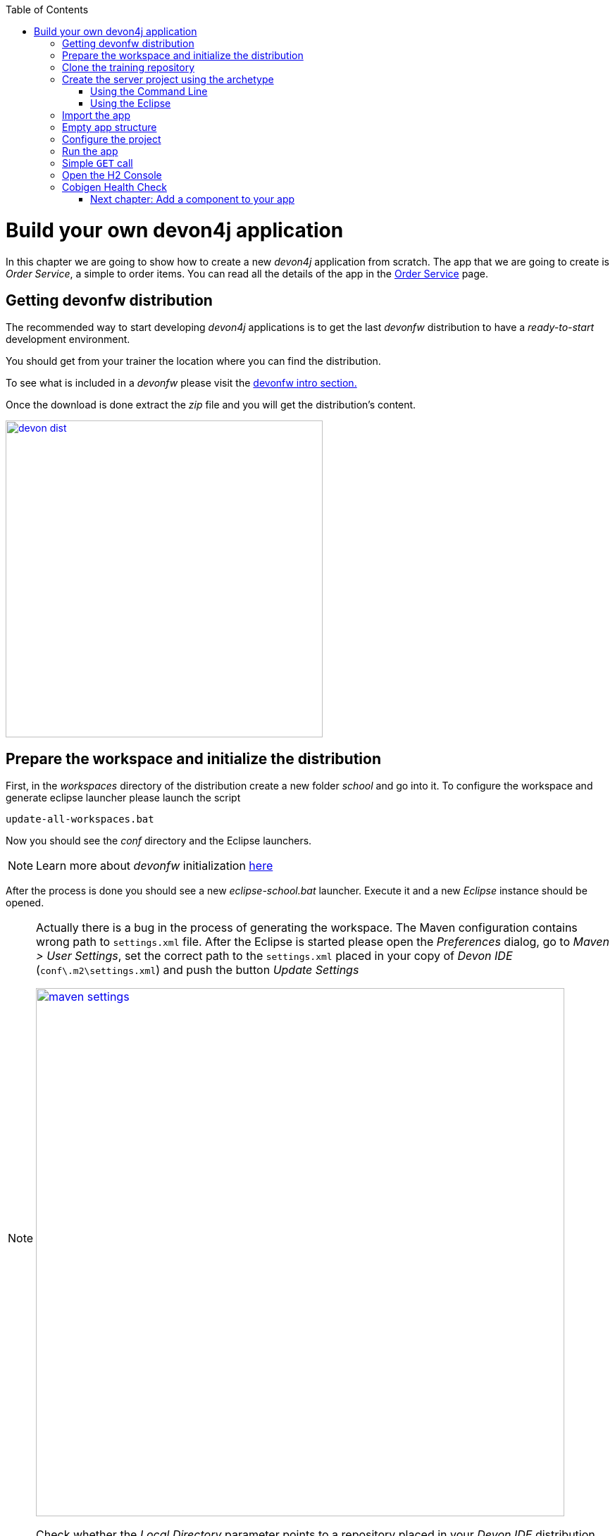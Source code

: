 :toc: macro
toc::[]

= Build your own devon4j application

In this chapter we are going to show how to create a new _devon4j_ application from scratch. The app that we are going to create is _Order Service_, a simple to order items. You can read all the details of the app in the link:order-service[Order Service] page.

== Getting devonfw distribution

The recommended way to start developing _devon4j_ applications is to get the last _devonfw_ distribution to have a _ready-to-start_ development environment.

You should get from your trainer the location where you can find the distribution.

To see what is included in a _devonfw_ please visit the link:devonfw-intro[devonfw intro section.]

Once the download is done extract the _zip_ file and you will get the distribution's content.

image::images/devon/devon_dist.png[width="450", link="images/devon/devon_dist.png"]

== Prepare the workspace and initialize the distribution

First, in the _workspaces_ directory of the distribution create a new folder _school_ and go into it. To configure the workspace and generate eclipse launcher please launch the script
----
update-all-workspaces.bat
----

Now you should see the _conf_ directory and the Eclipse launchers.

[NOTE]
====
Learn more about _devonfw_ initialization https://github.com/devonfw/devon/wiki/getting-started-download-and-setup#setup-the-workspace[here]
====

After the process is done you should see a new _eclipse-school.bat_ launcher. Execute it and a new _Eclipse_ instance should be opened.

[NOTE]
====
Actually there is a bug in the process of generating the workspace. The Maven configuration contains wrong path to `settings.xml` file. After the Eclipse is started please open the _Preferences_ dialog, go to _Maven > User Settings_, set the correct path to the `settings.xml` placed in your copy of _Devon IDE_ (`conf\.m2\settings.xml`) and push the button _Update Settings_

image::images/devon4j/3.BuildYourOwn/maven-settings.png[width="750", link="images/devon4j/3.BuildYourOwn/maven-settings.png"]

Check whether the _Local Directory_ parameter points to a repository placed in your _Devon IDE_ distribution (`conf\.m2\repository`)
====

Execute _console.bat_ to get a console initialized with the provided software served in the `software` folder.

[NOTE]
====
Even though this tutorial is following an structure similar to https://github.com/devonfw/my-thai-star[MyThaiStar]. If you are using the devonfw distribution, we recommend the use of the workspaces as a folder to create the project. We recomend to adapt the parameters appropriately. Once you finished generating the project, execute the script `update-all-workspaces.bat` and it will include a script in the root of the devonfw dist with your new workspace for eclipse.
====

== Clone the training repository

Please fork the repository https://github.com/server-platforms-training/devonfw-java-backend-training into your Github account and clone it into `workspaces\school`. Therefore, run the following command in the console to change to the
directory to `workspaces\school`

----
cd workspaces\school
git clone https://github.com/<github id>/devonfw-java-backend-training.git
cd devonfw-java-backend-training
----

== Create the server project using the archetype

In order to create a new application, you must use the archetype provided by devon which uses the
maven archetype functionality.

There are two alternatives for using the archetype to create a new application. One is to create
using command line. Another way is within eclipse, which is a more visual manner.

=== Using the Command Line

==== Step 1: Open the console

Open the devonfw console by executing the batch file console.bat from the devonfw distribution. It
is a pre-configured console which automatically uses the software and configuration provided by
the devonfw distribution.

==== Step 2: Change the directory

You can create the project anywhere you want, but it is a good practice to create the projects in
your `workspace` directory. Therefore, run the following command in the console to change to the
directory to `workspaces\school\devonfw-java-backend-training`.

----
cd workspaces\school\devonfw-java-backend-training
----

==== Step 3: Create the new application

To create a new application, you need to execute one of the following commands:

----
mvn archetype:generate -DarchetypeVersion=3.0.1 -DarchetypeGroupId=com.devonfw.java.templates -DarchetypeArtifactId=devon4j-template-server -DgroupId=com.devonfw.app.java -DartifactId=order-service -Dversion=0.0.1-SNAPSHOT -Dpackage=com.devonfw.app.java.order -DdbType=h2
----

This will create a new directory inside `workspaces\school\devonfw-java-backend-training` with the name of your application with the
created application inside.

=== Using the Eclipse

[NOTE]
====
If you use a proxy to connect to the Internet, then the above steps will not work as Eclipse has a known bug where the archetype discovery does not work behind a proxy. In this case, please use the command line version documented above.
====

To create a new application using Eclipse, you should have installed devonfw distribution. Then,
follow below steps to create a new application:

==== Step 1: Create new Maven project

Open Eclipse from a devonfw distribution, by executing the batch file eclipse-main.bat, then go to
_File > New > Maven Project_. If you don’t see the option, click _File > New > Other_ and use the filter to search the option Maven Project

Set `workspaces\school\devonfw-java-backend-training\order-service` as the location

image::images/devon4j/3.BuildYourOwn/new-app-1.png[width="750", link="images/devon4j/3.BuildYourOwn/new-app-1.png"]

==== Step 2: Choose the archetype

In the New Maven Project wizard, you need to choose the _devon4j-template-server_ archetype, as shown
in below image.

image::images/devon4j/3.BuildYourOwn/new-app-2.png[width="750", link="images/devon4j/3.BuildYourOwn/new-app-2.png"]

[NOTE]
====
If you are not able to access the archetype, then try adding the archetype repository manually. You can do it with the _Configure_ button located next to the _Catalogs_ dropdown and then clicking the _Add Remote Catalog_ button. Finally, you need to add the repository _URL_ https://repo1.maven.org/maven2 and as _Description_ you can use _Maven Central_.

image::images/devon4j/3.BuildYourOwn/new-app-3.png[width="500", link="images/devon4j/3.BuildYourOwn/new-app-3.png"]

Use the _Verify_ button to check the connection. Subsequently, you will see a message with the amount of found archetypes.
====

==== Step 3: Configure the application properties
Fill the _Group Id_, _Artifact Id_, _Version_ and _Package_ for your project. Also in Properties available from archetype section update the _dbtype_ parameter

- _Group Id_: `com.devonfw.app.java`
- _Artifact Id_: `order-service`
- _Version_: `0.0.1-SNAPSHOT`
- _Package_: `com.devonfw.app.java.order`
- _dbtype_: `h2`

image::images/devon4j/3.BuildYourOwn/new-app-4.png[width="750", link="images/devon4j/3.BuildYourOwn/new-app-4.png"]

Click on the _Finish_ button and the project will be ready for execution.


== Import the app

[NOTE]
====
You can skip this step if you have created the project using the Eclipse. The project was automatically imported into Eclipse
====

As last step we can import the project we just created into the Eclipse IDE provided with _devonfw_. Although our new _devon4j_ based app is still empty we are going to show how to run it with _Spring Boot_ simply to check that everything is ok.

Execute _eclipse-school.bat_ launcher (if not done yet) and a new _Eclipse_ instance should be opened.

Now import our new project with `File > Import`.

Select _Maven/Existing Maven Projects_

image::images/devon4j/3.BuildYourOwn/new-app-5.png[width="500", link="images/devon4j/3.BuildYourOwn/new-app-5.png"]

Browse for the `order-service` directory. Next select the _api_ and _core_ projects.

image::images/devon4j/3.BuildYourOwn/new-app-6.png[width="500", link="images/devon4j/3.BuildYourOwn/new-app-6.png"]

Click `Finish` and wait while the dependencies of the project are resolved to complete the import process.

== Empty app structure

Creating _devon4j_ based apps we get the following main features _out-of-the-box_:

* _Maven_ project with _api_ project, _core_ project and _server_ project:

** _api_ project for the common API

** _core_ project for the app implementation

** _server_ project ready to package the app for the deployment

image::images/devon4j/3.BuildYourOwn/devcon_devon4j_project_exp.PNG[ width="500", link="images/devon4j/3.BuildYourOwn/devcon_devon4j_project_exp.PNG"]


* Data base ready environment with an _h2_ instance
* Data model schema
* Mock data schema
* Database version control with Flyway

image::images/devon4j/3.BuildYourOwn/devcon_devon4j_flyway.PNG[ width="250", link="images/devon4j/3.BuildYourOwn/devcon_devon4j_flyway.PNG"]


* Bean mapper ready

image::images/devon4j/3.BuildYourOwn/emptyapp_beanmapper.png[ width="650", link="images/devon4j/3.BuildYourOwn/emptyapp_beanmapper.png"]


* Basic security enabled (based on _Spring Security_)

image::images/devon4j/3.BuildYourOwn/emptyapp_security.png[ width="650", link="images/devon4j/3.BuildYourOwn/emptyapp_security.png"]


* Unit test support and model

image::images/devon4j/3.BuildYourOwn/emptyapp_test.png[ width="650", link="images/devon4j/3.BuildYourOwn/emptyapp_test.png"]


== Configure the project

Now let's change the _server context path_ of our application. Open `/jtqj-core/src/main/resources/config/application.properties` and set the `server.context-path` property to _/order-service_

[source,properties]
----
server.servlet.context-path=/order-service
----

[NOTE]
====
You can also change the port where the application will be available with the property `server.port`
====

The generated project is per default configured to use the H2 file database. Please change the configration to use the in-memory database. Please change replace following line

[source,properties]
----
spring.datasource.url=jdbc:h2:./.order-service;
----

with

[source,properties]
----
spring.datasource.url=jdbc:h2:mem:order-service
----



Please add the _DevTools_ dependency into the `pom.xml` file of the _core_ project

[source,xml]
----
<dependency>
  <groupId>org.springframework.boot</groupId>
  <artifactId>spring-boot-devtools</artifactId>
  <optional>true</optional>
</dependency>
----

_DevTools_ provides Spring developers with some handy development-time tools. Among those are

- Automatic application restart when code changes
- Automatic browser refresh when browser-destined resources (such as templates, JavaScript, stylesheets, and so on) change
- Automatic disable of template caches
- Built in H2 Console if the H2 database is in use

[NOTE]
====
To be able to correctly display the H2 Console you need to perform small change in the Spring Security configuration. Please open the `BaseWebSecurityConfig` class and add following line

[source,java]
----
.headers().frameOptions().sameOrigin().and()
----
====


== Run the app

Finally, using _Spring Boot_ features (that provides us with an embedded Tomcat), we can run the app in an easy way. Look for the `SpringBootApp.java` class and click right button and select `Run As > Java Application` or `Run As > Spring Boot Application`. To be able to used the _DevTools_ you should use the second option

image::images/devon4j/3.BuildYourOwn/run.png[, link="images/devon4j/3.BuildYourOwn/run.png"]

If everything is ok you will see a messages in the _Console_ window like

----
INFO 25656 --- [  restartedMain] o.s.b.w.embedded.tomcat.TomcatWebServer  : Tomcat started on port(s): 8081 (http) with context path '/order-service'
INFO 25656 --- [  restartedMain] c.devonfw.app.java.order.SpringBootApp   : Started SpringBootApp in 9.808 seconds (JVM running for 12.025)
----

The app will be available at http://localhost:8081/order-service

image::images/devon4j/3.BuildYourOwn/login.png[, link="images/devon4j/3.BuildYourOwn/login.png"]

[NOTE]
====
You are redirected to the login screen because, by default, the new _devon4j_ applications provide a basic security set up.
====

Please use the `waiter/waiter` credentials to login. You should see following content

image::images/devon4j/3.BuildYourOwn/welcome.png[, link="images/devon4j/3.BuildYourOwn/welcome.png"]

== Simple `GET` call

The generated project provides under http://localhost:8081/order-service/services/rest/security/v1/currentuser a simple REST service to receive the current logged-in user. Try to call the service using _Postman_

image::images/devon4j/3.BuildYourOwn/simple-get-1.png[, link="images/devon4j/3.BuildYourOwn/simple-get-1.png"]

Instead of receiving the current user data we get a response with the login form. This is because the _devon4j_ applications, by default, implements the _Spring Security_ so we would need to log in using the log in form to access to the services.

To ease the example we are going to change the login method to _Http Basic Authentication_ and disable the _CSRF_ filter (otherwise you would need to send additional CSRF token with each writting operation)

In the file `BaseWebSecurityConfig.java` edit the `configure(HttpSecurity http)` method and replace following line:

[source,java]
----
.csrf().requireCsrfProtectionMatcher(new CsrfRequestMatcher()).and()
----
with
[source,java]
----
.csrf().disable().httpBasic().and()
----

Now run again the app and try again the same call. You should obtain the data of the current user

image::images/devon4j/3.BuildYourOwn/simple-get-2.png[, link="images/devon4j/3.BuildYourOwn/simple-get-2.png"]

== Open the H2 Console

During the training you will probably see the content of the database. Please open the H2 Console using following url http://localhost:8081/order-service/h2-console/ Please use the correct _JDBC URL_ you have configured previously.

image::images/devon4j/3.BuildYourOwn/h2-console-login.png[, link="images/devon4j/3.BuildYourOwn/h2-console-login.png"]

After successful login you should see following content

image::images/devon4j/3.BuildYourOwn/h2-console.png[, link="images/devon4j/3.BuildYourOwn/h2-console.png"]

== Cobigen Health Check

We will generate some parts of the application using _Cobigen_. The first time we use _Cobigen_, it is recommended to check the health of the tool. To do so, right-click over an entity and select _Update Templates..._ and next _Health Check_

image::images/devon4j/4.Components/cobigen0.png[width="750", link="images/devon4j/4.Components/cobigen0.png"]

The next dialogs will show us if there are outdated templates. In that case we can solve it clicking the _Update_ button.

image::images/devon4j/4.Components/cobigen_health1.png[width="350",link="images/devon4j/4.Components/cobigen_health1.png"]

image::images/devon4j/4.Components/cobigen_health2.png[width="350",link="images/devon4j/4.Components/cobigen_health2.png"]


=== link:devon4j-components.asciidoc[Next chapter: Add a component to your app]
